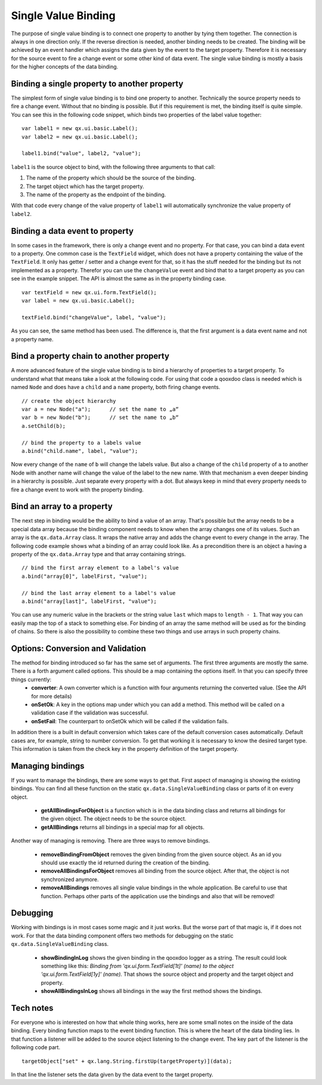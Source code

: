 .. _pages/data_binding/single_value_binding#single_value_binding:

Single Value Binding
====================

The purpose of single value binding is to connect one property to another by tying them together. The connection is always in one direction only. If the reverse direction is needed, another binding needs to be created. The binding will be achieved by an event handler which assigns the data given by the event to the target property. Therefore it is necessary for the source event to fire a change event or some other kind of data event.
The single value binding is mostly a basis for the higher concepts of the data binding.

.. _pages/data_binding/single_value_binding#binding_a_single_property_to_another_property:

Binding a single property to another property
---------------------------------------------

The simplest form of single value binding is to bind one property to another. Technically the source property needs to fire a change event. Without that no binding is possible. But if this requirement is met, the binding itself is quite simple. You can see this in the following code snippet, which binds two properties of the label value together:

::

    var label1 = new qx.ui.basic.Label();
    var label2 = new qx.ui.basic.Label();

    label1.bind("value", label2, "value");

``label1`` is the source object to bind, with the following three arguments to that call: 

#. The name of the property which should be the source of the binding.
#. The target object which has the target property.
#. The name of the property as the endpoint of the binding.

With that code every change of the value property of ``label1`` will automatically synchronize the value property of ``label2``.

.. _pages/data_binding/single_value_binding#binding_a_data_event_to_property:

Binding a data event to property
--------------------------------
In some cases in the framework, there is only a change event and no property. For that case, you can bind a data event to a property. One common case is the ``TextField`` widget, which does not have a property containing the value of the ``TextField``. It only has getter / setter and a change event for that, so it has the stuff needed for the binding but its not implemented as a property. Therefor you can use the ``changeValue`` event and bind that to a target property as you can see in the example snippet.
The API is almost the same as in the property binding case.

::

    var textField = new qx.ui.form.TextField();
    var label = new qx.ui.basic.Label();

    textField.bind("changeValue", label, "value");

As you can see, the same method has been used. The difference is, that the first argument is a data event name and not a property name.

.. _pages/data_binding/single_value_binding#bind_a_property_chain_to_another_property:

Bind a property chain to another property
-----------------------------------------
A more advanced feature of the single value binding is to bind a hierarchy of properties to a target property. To understand what that means take a look at the following code. For using that code a qooxdoo class is needed which is named ``Node`` and does have a ``child`` and a ``name`` property, both firing change events.

::

    // create the object hierarchy
    var a = new Node("a");      // set the name to „a“
    var b = new Node("b");      // set the name to „b“
    a.setChild(b);

    // bind the property to a labels value
    a.bind("child.name", label, "value");

Now every change of the ``name`` of ``b`` will change the labels value. But also a change of the ``child`` property of ``a`` to another Node with another name will change the value of the label to the new name. 
With that mechanism a even deeper binding in a hierarchy is possible. Just separate every property with a dot. But always keep in mind that every property needs to fire a change event to work with the property binding.

.. _pages/data_binding/single_value_binding#bind_an_array_to_a_property:

Bind an array to a property
---------------------------
The next step in binding would be the ability to bind a value of an array. That's possible but the array needs to be a special data array because the binding component needs to know when the array changes one of its values. Such an array is the ``qx.data.Array`` class. It wraps the native array and adds the change event to every change in the array. The following code example shows what a binding of an array could look like. As a precondition there is an object ``a`` having a property of the ``qx.data.Array`` type and that array containing strings.

::

    // bind the first array element to a label's value
    a.bind("array[0]", labelFirst, "value");

    // bind the last array element to a label's value
    a.bind("array[last]", labelFirst, "value");

You can use any numeric value in the brackets or the string value ``last`` which maps to ``length - 1``. That way you can easily map the top of a stack to something else.
For binding of an array the same method will be used as for the binding of chains. So there is also the possibility to combine these two things and use arrays in such property chains.

.. _pages/data_binding/single_value_binding#options_conversion_and_validation:

Options: Conversion and Validation
----------------------------------
The method for binding introduced so far has the same set of arguments. The first three arguments are mostly the same. There is a forth argument called options. This should be a map containing the options itself. In that you can specify three things currently:
  * **converter**: A own converter which is a function with four arguments returning the converted value. (See the API for more details)
  * **onSetOk**: A key in the options map under which you can add a method. This method will be called on a validation case if the validation was successful.
  * **onSetFail**: The counterpart to onSetOk which will be called if the validation fails.

In addition there is a built in default conversion which takes care of the default conversion cases automatically. Default cases are, for example, string to number conversion. To get that working it is necessary to know the desired target type. This information is taken from the check key in the property definition of the target property.  

.. _pages/data_binding/single_value_binding#managing_bindings:

Managing bindings
-----------------
If you want to manage the bindings, there are some ways to get that. First aspect of managing is showing the existing bindings. You can find all these function on the static ``qx.data.SingleValueBinding`` class or parts of it on every object.

  * **getAllBindingsForObject** is a function which is in the data binding class and returns all bindings for the given object. The object needs to be the source object.
  * **getAllBindings** returns all bindings in a special map for all objects.

Another way of managing is removing. There are three ways to remove bindings.

  * **removeBindingFromObject** removes the given binding from the given source object. As an id you should use exactly the id returned during the creation of the binding.
  * **removeAllBindingsForObject** removes all binding from the source object. After that, the object is not synchronized anymore.
  * **removeAllBindings** removes all single value bindings in the whole application. Be careful to use that function. Perhaps other parts of the application use the bindings and also that will be removed!

.. _pages/data_binding/single_value_binding#debugging:

Debugging
---------
Working with bindings is in most cases some magic and it just works. But the worse part of that magic is, if it does not work. For that the data binding component offers two methods for debugging on the static ``qx.data.SingleValueBinding`` class.

  * **showBindingInLog** shows the given binding in the qooxdoo logger as a string. The result could look something like this: *Binding from 'qx.ui.form.TextField[1t]' (name) to the object 'qx.ui.form.TextField[1y]' (name).* That shows the source object and property and the target object and property.
  * **showAllBindingsInLog** shows all bindings in the way the first method shows the bindings.

.. _pages/data_binding/single_value_binding#tech_notes:

Tech notes
----------
For everyone who is interested on how that whole thing works, here are some small notes on the inside of the data binding.
Every binding function maps to the event binding function. This is where the heart of the data binding lies. In that function a listener will be added to the source object listening to the change event. The key part of the listener is the following code part.

::

    targetObject["set" + qx.lang.String.firstUp(targetProperty)](data);            

In that line the listener sets the data given by the data event to the target property.
